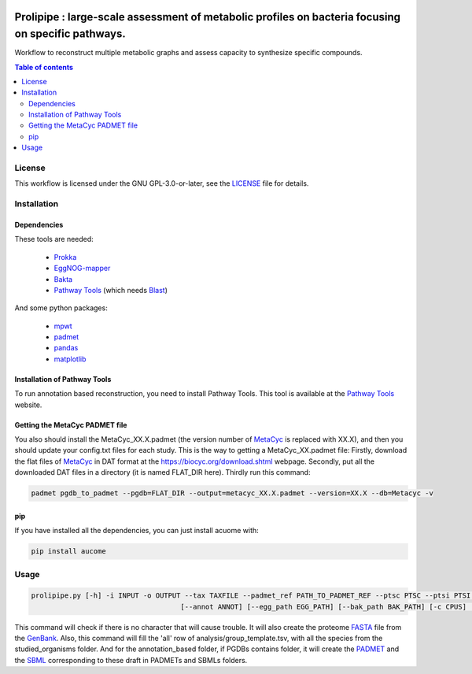 .. image:: https://img.shields.io/pypi/v/aucome.svg
	:target: https://pypi.python.org/pypi/aucome
.. image:: https://img.shields.io/github/license/AuReMe/metage2metabo.svg
	:target: https://github.com/AuReMe/aucome/blob/master/LICENSE
.. image:: https://img.shields.io/badge/doi-10.1101/gr.277056.122-blueviolet.svg
	:target: https://doi.org/10.1101/gr.277056.122

Prolipipe : large-scale assessment of metabolic profiles on bacteria focusing on specific pathways.
==========================================

Workflow to reconstruct multiple metabolic graphs and assess capacity to synthesize specific compounds.

.. contents:: Table of contents
   :backlinks: top
   :local:

License
--------
This workflow is licensed under the GNU GPL-3.0-or-later, see the `LICENSE <https://github.com/AuReMe/aucome/blob/master/LICENSE>`__ file for details.

Installation
------------

Dependencies
~~~~~~~~~~~~

These tools are needed:

	- `Prokka <https://github.com/tseemann/prokka>`__

	- `EggNOG-mapper <https://github.com/eggnogdb/eggnog-mapper>`__

	- `Bakta <https://github.com/oschwengers/bakta>`__

	- `Pathway Tools <http://bioinformatics.ai.sri.com/ptools/>`__ (which needs `Blast <https://blast.ncbi.nlm.nih.gov/Blast.cgi?PAGE_TYPE=BlastDocs&DOC_TYPE=Download>`__)


And some python packages:

	- `mpwt <https://github.com/AuReMe/mpwt>`__

	- `padmet <https://github.com/AuReMe/padmet>`__

	- `pandas <https://pandas.pydata.org/>`__

	- `matplotlib <https://github.com/matplotlib/matplotlib>`__


Installation of Pathway Tools
~~~~~~~~~~~~~~~~~~~~~~~~~~~~~

To run annotation based reconstruction, you need to install Pathway Tools. This tool is 
available at the `Pathway Tools <http://bioinformatics.ai.sri.com/ptools/>`__ website. 


Getting the MetaCyc PADMET file
~~~~~~~~~~~~~~~~~~~~~~~~~~~~~~~

You also should install the MetaCyc_XX.X.padmet (the version number of 
`MetaCyc <https://metacyc.org/>`__  is replaced with XX.X), and then you should update your 
config.txt files for each study. This is the way to 
getting a MetaCyc_XX.padmet file: Firstly, download the flat files of 
`MetaCyc <https://metacyc.org/>`__ in DAT format at the
`https://biocyc.org/download.shtml <https://biocyc.org/download.shtml>`__ webpage. Secondly, 
put all the downloaded DAT files in a directory (it is named FLAT_DIR here). Thirdly run this 
command:

.. code:: sh

	padmet pgdb_to_padmet --pgdb=FLAT_DIR --output=metacyc_XX.X.padmet --version=XX.X --db=Metacyc -v

pip
~~~

If you have installed all the dependencies, you can just install acuome with:

.. code:: sh

	pip install aucome

Usage
-----

.. code:: python

    prolipipe.py [-h] -i INPUT -o OUTPUT --tax TAXFILE --padmet_ref PATH_TO_PADMET_REF --ptsc PTSC --ptsi PTSI --pwy PWY_FOLD --strain STRAIN 
					[--annot ANNOT] [--egg_path EGG_PATH] [--bak_path BAK_PATH] [-c CPUS] [-a] [-k] [-q]



This command will check if there is no character that will cause trouble. It will also create
the proteome `FASTA <http://bioinformatics.org/annhyb/examples/seq_fasta.html>`__ file from 
the `GenBank <https://www.ncbi.nlm.nih.gov/Sitemap/samplerecord.html>`__. Also, this command
will fill the 'all' row of analysis/group_template.tsv, with all the species from the 
studied_organisms folder. And for the annotation_based folder, if PGDBs contains folder, it 
will create the `PADMET <https://padmet.readthedocs.io/en/latest/tutorial.html#padmet-format>`__
and the `SBML <https://sbml.org/documents/specifications/>`__ corresponding to these draft in 
PADMETs and SBMLs folders.

